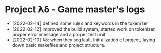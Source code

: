 * Project λδ - Game master's logs
- [2022-02-14]  defined some rules and keywords in the tokenizer 
- [2022-02-12]  improved the build system, started work on tokenizer, proper error message and a proper test unit
- [2022-02-10]  λδ: when they segfault. Initialization of project, laying down basic makefiles and project structure.  
  
